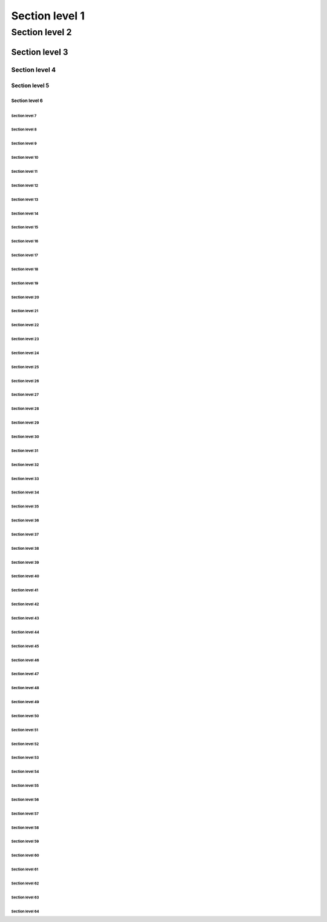 !!!!!!!!!!!!!!!!!!!!!!!!!!!!!!!!!!!!!!!!
Section level 1
!!!!!!!!!!!!!!!!!!!!!!!!!!!!!!!!!!!!!!!!

Section level 2
!!!!!!!!!!!!!!!!!!!!!!!!!!!!!!!!!!!!!!!!

""""""""""""""""""""""""""""""""""""""""
Section level 3
""""""""""""""""""""""""""""""""""""""""

Section level 4
""""""""""""""""""""""""""""""""""""""""

########################################
Section level 5
########################################

Section level 6
########################################

$$$$$$$$$$$$$$$$$$$$$$$$$$$$$$$$$$$$$$$$
Section level 7
$$$$$$$$$$$$$$$$$$$$$$$$$$$$$$$$$$$$$$$$

Section level 8
$$$$$$$$$$$$$$$$$$$$$$$$$$$$$$$$$$$$$$$$

%%%%%%%%%%%%%%%%%%%%%%%%%%%%%%%%%%%%%%%%
Section level 9
%%%%%%%%%%%%%%%%%%%%%%%%%%%%%%%%%%%%%%%%

Section level 10
%%%%%%%%%%%%%%%%%%%%%%%%%%%%%%%%%%%%%%%%

&&&&&&&&&&&&&&&&&&&&&&&&&&&&&&&&&&&&&&&&
Section level 11
&&&&&&&&&&&&&&&&&&&&&&&&&&&&&&&&&&&&&&&&

Section level 12
&&&&&&&&&&&&&&&&&&&&&&&&&&&&&&&&&&&&&&&&

''''''''''''''''''''''''''''''''''''''''
Section level 13
''''''''''''''''''''''''''''''''''''''''

Section level 14
''''''''''''''''''''''''''''''''''''''''

((((((((((((((((((((((((((((((((((((((((
Section level 15
((((((((((((((((((((((((((((((((((((((((

Section level 16
((((((((((((((((((((((((((((((((((((((((

))))))))))))))))))))))))))))))))))))))))
Section level 17
))))))))))))))))))))))))))))))))))))))))

Section level 18
))))))))))))))))))))))))))))))))))))))))

****************************************
Section level 19
****************************************

Section level 20
****************************************

++++++++++++++++++++++++++++++++++++++++
Section level 21
++++++++++++++++++++++++++++++++++++++++

Section level 22
++++++++++++++++++++++++++++++++++++++++

,,,,,,,,,,,,,,,,,,,,,,,,,,,,,,,,,,,,,,,,
Section level 23
,,,,,,,,,,,,,,,,,,,,,,,,,,,,,,,,,,,,,,,,

Section level 24
,,,,,,,,,,,,,,,,,,,,,,,,,,,,,,,,,,,,,,,,

----------------------------------------
Section level 25
----------------------------------------

Section level 26
----------------------------------------

........................................
Section level 27
........................................

Section level 28
........................................

////////////////////////////////////////
Section level 29
////////////////////////////////////////

Section level 30
////////////////////////////////////////

::::::::::::::::::::::::::::::::::::::::
Section level 31
::::::::::::::::::::::::::::::::::::::::

Section level 32
::::::::::::::::::::::::::::::::::::::::

;;;;;;;;;;;;;;;;;;;;;;;;;;;;;;;;;;;;;;;;
Section level 33
;;;;;;;;;;;;;;;;;;;;;;;;;;;;;;;;;;;;;;;;

Section level 34
;;;;;;;;;;;;;;;;;;;;;;;;;;;;;;;;;;;;;;;;

<<<<<<<<<<<<<<<<<<<<<<<<<<<<<<<<<<<<<<<<
Section level 35
<<<<<<<<<<<<<<<<<<<<<<<<<<<<<<<<<<<<<<<<

Section level 36
<<<<<<<<<<<<<<<<<<<<<<<<<<<<<<<<<<<<<<<<

========================================
Section level 37
========================================

Section level 38
========================================

>>>>>>>>>>>>>>>>>>>>>>>>>>>>>>>>>>>>>>>>
Section level 39
>>>>>>>>>>>>>>>>>>>>>>>>>>>>>>>>>>>>>>>>

Section level 40
>>>>>>>>>>>>>>>>>>>>>>>>>>>>>>>>>>>>>>>>

????????????????????????????????????????
Section level 41
????????????????????????????????????????

Section level 42
????????????????????????????????????????

@@@@@@@@@@@@@@@@@@@@@@@@@@@@@@@@@@@@@@@@
Section level 43
@@@@@@@@@@@@@@@@@@@@@@@@@@@@@@@@@@@@@@@@

Section level 44
@@@@@@@@@@@@@@@@@@@@@@@@@@@@@@@@@@@@@@@@

[[[[[[[[[[[[[[[[[[[[[[[[[[[[[[[[[[[[[[[[
Section level 45
[[[[[[[[[[[[[[[[[[[[[[[[[[[[[[[[[[[[[[[[

Section level 46
[[[[[[[[[[[[[[[[[[[[[[[[[[[[[[[[[[[[[[[[

\\\\\\\\\\\\\\\\\\\\\\\\\\\\\\\\\\\\\\\\
Section level 47
\\\\\\\\\\\\\\\\\\\\\\\\\\\\\\\\\\\\\\\\

Section level 48
\\\\\\\\\\\\\\\\\\\\\\\\\\\\\\\\\\\\\\\\

]]]]]]]]]]]]]]]]]]]]]]]]]]]]]]]]]]]]]]]]
Section level 49
]]]]]]]]]]]]]]]]]]]]]]]]]]]]]]]]]]]]]]]]

Section level 50
]]]]]]]]]]]]]]]]]]]]]]]]]]]]]]]]]]]]]]]]

^^^^^^^^^^^^^^^^^^^^^^^^^^^^^^^^^^^^^^^^
Section level 51
^^^^^^^^^^^^^^^^^^^^^^^^^^^^^^^^^^^^^^^^

Section level 52
^^^^^^^^^^^^^^^^^^^^^^^^^^^^^^^^^^^^^^^^

________________________________________
Section level 53
________________________________________

Section level 54
________________________________________

````````````````````````````````````````
Section level 55
````````````````````````````````````````

Section level 56
````````````````````````````````````````

{{{{{{{{{{{{{{{{{{{{{{{{{{{{{{{{{{{{{{{{
Section level 57
{{{{{{{{{{{{{{{{{{{{{{{{{{{{{{{{{{{{{{{{

Section level 58
{{{{{{{{{{{{{{{{{{{{{{{{{{{{{{{{{{{{{{{{

||||||||||||||||||||||||||||||||||||||||
Section level 59
||||||||||||||||||||||||||||||||||||||||

Section level 60
||||||||||||||||||||||||||||||||||||||||

}}}}}}}}}}}}}}}}}}}}}}}}}}}}}}}}}}}}}}}}
Section level 61
}}}}}}}}}}}}}}}}}}}}}}}}}}}}}}}}}}}}}}}}

Section level 62
}}}}}}}}}}}}}}}}}}}}}}}}}}}}}}}}}}}}}}}}

~~~~~~~~~~~~~~~~~~~~~~~~~~~~~~~~~~~~~~~~
Section level 63
~~~~~~~~~~~~~~~~~~~~~~~~~~~~~~~~~~~~~~~~

Section level 64
~~~~~~~~~~~~~~~~~~~~~~~~~~~~~~~~~~~~~~~~


